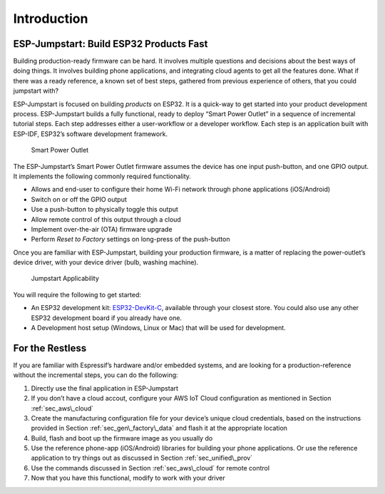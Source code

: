 Introduction
============

ESP-Jumpstart: Build ESP32 Products Fast
----------------------------------------

Building production-ready firmware can be hard. It involves multiple
questions and decisions about the best ways of doing things. It involves
building phone applications, and integrating cloud agents to get all the
features done. What if there was a ready reference, a known set of best
steps, gathered from previous experience of others, that you could
jumpstart with?

ESP-Jumpstart is focused on building *products* on ESP32. It is a
quick-way to get started into your product development process.
ESP-Jumpstart builds a fully functional, ready to deploy “Smart Power
Outlet” in a sequence of incremental tutorial steps. Each step addresses
either a user-workflow or a developer workflow. Each step is an
application built with ESP-IDF, ESP32’s software development framework.

.. figure:: ../../_static/jumpstart-outlet.png
   :alt: Smart Power Outlet

   Smart Power Outlet

The ESP-Jumpstart’s Smart Power Outlet firmware assumes the device has
one input push-button, and one GPIO output. It implements the following
commonly required functionality.

-  Allows and end-user to configure their home Wi-Fi network through
   phone applications (iOS/Android)

-  Switch on or off the GPIO output

-  Use a push-button to physically toggle this output

-  Allow remote control of this output through a cloud

-  Implement over-the-air (OTA) firmware upgrade

-  Perform *Reset to Factory* settings on long-press of the push-button

Once you are familiar with ESP-Jumpstart, building your production
firmware, is a matter of replacing the power-outlet’s device driver,
with your device driver (bulb, washing machine).

.. figure:: ../../_static/jumpstart-outlet-blocks.png
   :alt: Jumpstart Applicability

   Jumpstart Applicability

You will require the following to get started:

-  An ESP32 development kit: `ESP32-DevKit-C`_, available through your
   closest store. You could also use any other ESP32 development board
   if you already have one.

-  A Development host setup (Windows, Linux or Mac) that will be used
   for development.

For the Restless
----------------

If you are familiar with Espressif’s hardware and/or embedded systems,
and are looking for a production-reference without the incremental
steps, you can do the following:

#. Directly use the final application in ESP-Jumpstart

#. If you don’t have a cloud accout, configure your AWS IoT Cloud
   configuration as mentioned in Section :ref:`sec_aws\_cloud`

#. Create the manufacturing configuration file for your device’s unique
   cloud credentials, based on the instructions provided in Section
   :ref:`sec_gen\_factory\_data` and flash it at the appropriate location

#. Build, flash and boot up the firmware image as you usually do

#. Use the reference phone-app (iOS/Android) libraries for building your
   phone applications. Or use the reference application to try things
   out as discussed in Section :ref:`sec_unified\_prov`

#. Use the commands discussed in Section :ref:`sec_aws\_cloud` for remote
   control

#. Now that you have this functional, modify to work with your driver

.. _ESP32-DevKit-C: https://www.espressif.com/en/products/hardware/esp32-devkitc/overview
